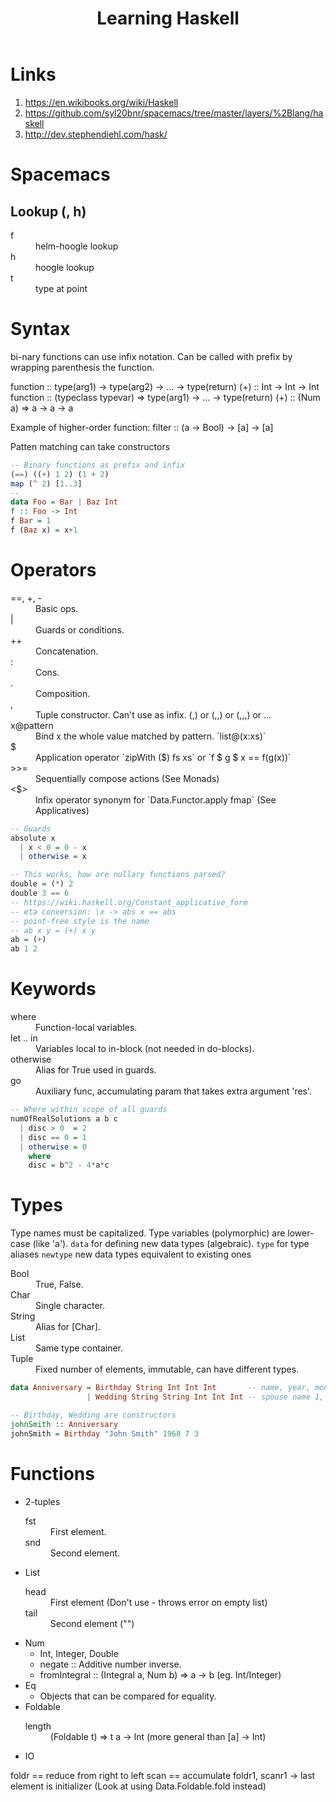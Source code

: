 #+TITLE: Learning Haskell
* Links
1. https://en.wikibooks.org/wiki/Haskell
2. https://github.com/syl20bnr/spacemacs/tree/master/layers/%2Blang/haskell
3. http://dev.stephendiehl.com/hask/

* Spacemacs
** Lookup (, h)
- f :: helm-hoogle lookup
- h :: hoogle lookup
- t :: type at point

* Syntax
bi-nary functions can use infix notation.
Can be called with prefix by wrapping parenthesis the function.

function :: type(arg1) -> type(arg2) -> ... -> type(return)
(+) :: Int -> Int -> Int
function :: (typeclass typevar) => type(arg1) -> ... -> type(return)
(+) :: (Num a) => a -> a -> a

Example of higher-order function:
filter :: (a -> Bool) -> [a] -> [a]

Patten matching can take constructors

#+begin_src haskell
-- Binary functions as prefix and infix
(==) ((+) 1 2) (1 + 2)
map (^ 2) [1..3]
--
data Foo = Bar | Baz Int
f :: Foo -> Int
f Bar = 1
f (Baz x) = x+1
#+end_src

* Operators
- ==, +, - :: Basic ops.
- | :: Guards or conditions.
- ++ :: Concatenation.
- : :: Cons.
- . :: Composition.
- , :: Tuple constructor. Can't use as infix. (,) or (,,) or (,,,) or ...
- x@pattern :: Bind x the whole value matched by pattern. `list@(x:xs)`
- $ :: Application operator `zipWith ($) fs xs` or `f $ g $ x == f(g(x))`
- >>= :: Sequentially compose actions (See Monads)
- <$> :: Infix operator synonym for `Data.Functor.apply fmap` (See Applicatives)

#+begin_src haskell
-- Guards
absolute x
  | x < 0 = 0 - x
  | otherwise = x

-- This works, how are nullary functions parsed?
double = (*) 2
double 3 == 6
-- https://wiki.haskell.org/Constant_applicative_form
-- eta conversion: \x -> abs x == abs
-- point-free style is the name
-- ab x y = (+) x y
ab = (+)
ab 1 2
#+end_src

* Keywords
- where :: Function-local variables.
- let .. in :: Variables local to in-block (not needed in do-blocks).
- otherwise :: Alias for True used in guards.
- go :: Auxiliary func, accumulating param that takes extra argument 'res'.

#+begin_src haskell
-- Where within scope of all guards
numOfRealSolutions a b c
  | disc > 0  = 2
  | disc == 0 = 1
  | otherwise = 0
    where
    disc = b^2 - 4*a*c
#+end_src

* Types
Type names must be capitalized.
Type variables (polymorphic) are lower-case (like 'a').
=data= for defining new data types (algebraic).
=type= for type aliases
=newtype= new data types equivalent to existing ones

- Bool :: True, False.
- Char :: Single character.
- String :: Alias for [Char].
- List :: Same type container.
- Tuple :: Fixed number of elements, immutable, can have different types.

#+begin_src haskell
data Anniversary = Birthday String Int Int Int       -- name, year, month, day
                 | Wedding String String Int Int Int -- spouse name 1, spouse name 2, year, month, day

-- Birthday, Wedding are constructors
johnSmith :: Anniversary
johnSmith = Birthday "John Smith" 1968 7 3
#+end_src

* Functions
- 2-tuples
  - fst :: First element.
  - snd :: Second element.
- List
  - head :: First element (Don't use - throws error on empty list)
  - tail :: Second element ("")
- Num
  - Int, Integer, Double
  - negate :: Additive number inverse.
  - fromIntegral :: (Integral a, Num b) => a -> b (eg. Int/Integer)
- Eq
  - Objects that can be compared for equality.
- Foldable
  - length :: (Foldable t) => t a -> Int (more general than [a] -> Int)
- IO

foldr == reduce from right to left
scan == accumulate
foldr1, scanr1 -> last element is initializer
(Look at using Data.Foldable.fold instead)
